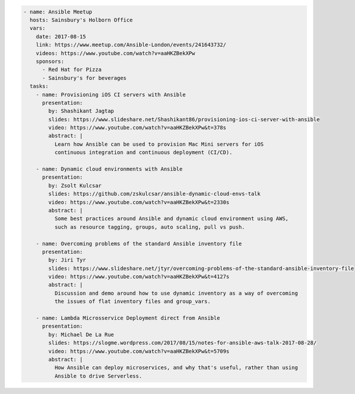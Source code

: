 .. code-block:: yaml

    - name: Ansible Meetup
      hosts: Sainsbury's Holborn Office
      vars:
        date: 2017-08-15
        link: https://www.meetup.com/Ansible-London/events/241643732/
        videos: https://www.youtube.com/watch?v=aaHKZBekXPw
        sponsors:
          - Red Hat for Pizza
          - Sainsbury's for beverages
      tasks:
        - name: Provisioning iOS CI servers with Ansible
          presentation:
            by: Shashikant Jagtap
            slides: https://www.slideshare.net/Shashikant86/provisioning-ios-ci-server-with-ansible
            video: https://www.youtube.com/watch?v=aaHKZBekXPw&t=378s
            abstract: |
              Learn how Ansible can be used to provision Mac Mini servers for iOS
              continuous integration and continuous deployment (CI/CD).

        - name: Dynamic cloud environments with Ansible
          presentation:
            by: Zsolt Kulcsar
            slides: https://github.com/zskulcsar/ansible-dynamic-cloud-envs-talk
            video: https://www.youtube.com/watch?v=aaHKZBekXPw&t=2330s
            abstract: |
              Some best practices around Ansible and dynamic cloud environment using AWS,
              such as resource tagging, groups, auto scaling, pull vs push.

        - name: Overcoming problems of the standard Ansible inventory file
          presentation:
            by: Jiri Tyr
            slides: https://www.slideshare.net/jtyr/overcoming-problems-of-the-standard-ansible-inventory-file
            video: https://www.youtube.com/watch?v=aaHKZBekXPw&t=4127s
            abstract: |
              Discussion and demo around how to use dynamic inventory as a way of overcoming
              the issues of flat inventory files and group_vars.

        - name: Lambda Microsservice Deployment direct from Ansible
          presentation:
            by: Michael De La Rue
            slides: https://slogme.wordpress.com/2017/08/15/notes-for-ansible-aws-talk-2017-08-28/
            video: https://www.youtube.com/watch?v=aaHKZBekXPw&t=5709s
            abstract: |
              How Ansible can deploy microservices, and why that's useful, rather than using
              Ansible to drive Serverless.
